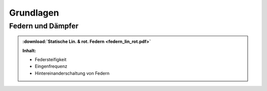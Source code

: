 Grundlagen
***********

Federn und Dämpfer
####################

.. index::
	single: Federn (lin. & rot.)
	
.. admonition:: :download:`Statische Lin. & rot. Federn <federn_lin_rot.pdf>`

	**Inhalt:**

	* Federsteifigkeit
	* Eingenfrequenz
	* Hintereinanderschaltung von Federn

	

	
	